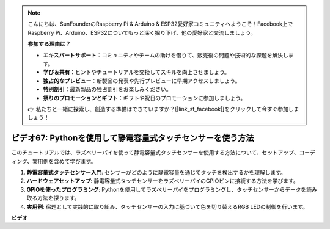 .. note::

    こんにちは、SunFounderのRaspberry Pi & Arduino & ESP32愛好家コミュニティへようこそ！Facebook上でRaspberry Pi、Arduino、ESP32についてもっと深く掘り下げ、他の愛好家と交流しましょう。

    **参加する理由は？**

    - **エキスパートサポート**：コミュニティやチームの助けを借りて、販売後の問題や技術的な課題を解決します。
    - **学び＆共有**：ヒントやチュートリアルを交換してスキルを向上させましょう。
    - **独占的なプレビュー**：新製品の発表や先行プレビューに早期アクセスしましょう。
    - **特別割引**：最新製品の独占割引をお楽しみください。
    - **祭りのプロモーションとギフト**：ギフトや祝日のプロモーションに参加しましょう。

    👉 私たちと一緒に探索し、創造する準備はできていますか？[|link_sf_facebook|]をクリックして今すぐ参加しましょう！

ビデオ67: Pythonを使用して静電容量式タッチセンサーを使う方法
=======================================================================================

このチュートリアルでは、ラズベリーパイを使って静電容量式タッチセンサーを使用する方法について、セットアップ、コーディング、実用例を含めて学びます。

1. **静電容量式タッチセンサー入門**: センサーがどのように静電容量を通じてタッチを検出するかを理解します。
2. **ハードウェアセットアップ**: 静電容量式タッチセンサーをラズベリーパイのGPIOピンに接続する方法を学びます。
3. **GPIOを使ったプログラミング**: Pythonを使用してラズベリーパイをプログラミングし、タッチセンサーからデータを読み取る方法を探ります。
4. **実用例**: 宿題として実践的に取り組み、タッチセンサーの入力に基づいて色を切り替えるRGB LEDの制御を行います。


**ビデオ**

.. raw:: html

    <iframe width="700" height="500" src="https://www.youtube.com/embed/zdVjBr-exaM?si=_q4dqPUoToLTNaf3" title="YouTube video player" frameborder="0" allow="accelerometer; autoplay; clipboard-write; encrypted-media; gyroscope; picture-in-picture; web-share" allowfullscreen></iframe>


